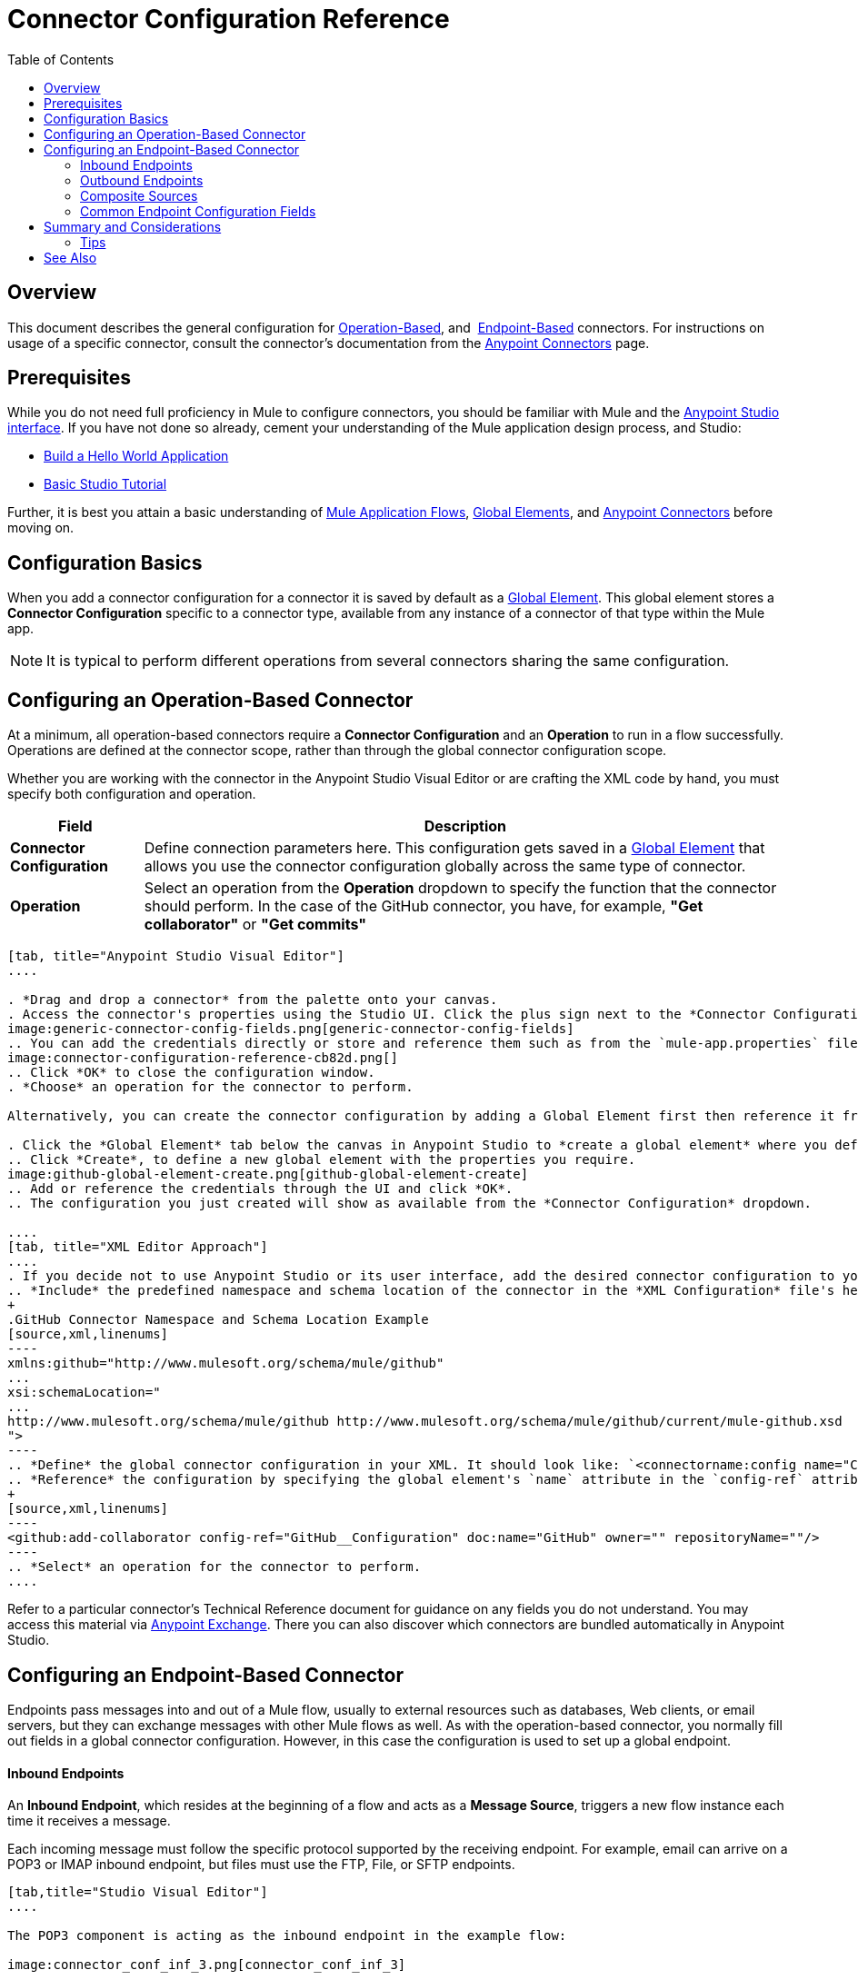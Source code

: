 = Connector Configuration Reference
:keywords: anypoint, studio, connectors, transports
:toc:

== Overview

This document describes the general configuration for <<Configuring an Operation-Based Connector, Operation-Based>>, and 
<<Configuring an Endpoint-Based Connector, Endpoint-Based>> connectors. For instructions on usage of a specific connector, consult the connector's documentation from the link:/mule-user-guide/v/3.8/anypoint-connectors[Anypoint Connectors] page.



== Prerequisites

While you do not need full proficiency in Mule to configure connectors, you should be familiar with Mule and the link:/anypoint-studio/v/6/[Anypoint Studio interface]. If you have not done so already, cement your understanding of the Mule application design process, and Studio:

* link:/getting-started/build-a-hello-world-application[Build a Hello World Application]
* link:/anypoint-studio/v/6/basic-studio-tutorial[Basic Studio Tutorial]


Further, it is best you attain a basic understanding of link:/mule-user-guide/v/3.8/mule-concepts[Mule Application Flows], link:/mule-user-guide/v/3.8/global-elements[Global Elements], and link:/mule-user-guide/v/3.8/anypoint-connectors[Anypoint Connectors] before moving on.



== Configuration Basics

When you add a connector configuration for a connector it is saved by default as a link:/mule-user-guide/v/3.8/global-elements[Global Element]. This global element stores a *Connector Configuration* specific to a connector type, available from any instance of a connector of that type within the Mule app.

[NOTE]
It is typical to perform different operations from several connectors sharing the same configuration.


== Configuring an Operation-Based Connector

At a minimum, all operation-based connectors require a *Connector Configuration* and an *Operation* to run in a flow successfully. Operations are defined at the connector scope, rather than through the global connector configuration scope.

Whether you are working with the connector in the Anypoint Studio Visual Editor or are crafting the XML code by hand, you must specify both configuration and operation.

[%header%autowidth.spread]
|===
|Field a|Description
|*Connector Configuration* |Define connection parameters here. This configuration gets saved in a link:/mule-user-guide/v/3.8/global-elements[Global Element] that allows you use the connector configuration globally across the same type of connector.

|*Operation* |Select an operation from the *Operation* dropdown to specify the function that the connector should perform. In the case of the GitHub connector, you have, for example, *"Get collaborator"* or *"Get commits"*
|===
[tabs]
------
[tab, title="Anypoint Studio Visual Editor"]
....

. *Drag and drop a connector* from the palette onto your canvas.
. Access the connector's properties using the Studio UI. Click the plus sign next to the *Connector Configuration* dropdown.
image:generic-connector-config-fields.png[generic-connector-config-fields]
.. You can add the credentials directly or store and reference them such as from the `mule-app.properties` file. For this example, in the .properties file we input `github.user=myuser`. Use the Ant syntax '${}' as shown in the configuration window.
image:connector-configuration-reference-cb82d.png[]
.. Click *OK* to close the configuration window.
. *Choose* an operation for the connector to perform.

Alternatively, you can create the connector configuration by adding a Global Element first then reference it from the *Connector Configuration* dropdown:

. Click the *Global Element* tab below the canvas in Anypoint Studio to *create a global element* where you define connector settings or properties.
.. Click *Create*, to define a new global element with the properties you require.
image:github-global-element-create.png[github-global-element-create]
.. Add or reference the credentials through the UI and click *OK*.
.. The configuration you just created will show as available from the *Connector Configuration* dropdown.

....
[tab, title="XML Editor Approach"]
....
. If you decide not to use Anypoint Studio or its user interface, add the desired connector configuration to your code in the XML editor. The visual representation generates in Studio after you properly:
.. *Include* the predefined namespace and schema location of the connector in the *XML Configuration* file's header.
+
.GitHub Connector Namespace and Schema Location Example
[source,xml,linenums]
----
xmlns:github="http://www.mulesoft.org/schema/mule/github"
...
xsi:schemaLocation="
...
http://www.mulesoft.org/schema/mule/github http://www.mulesoft.org/schema/mule/github/current/mule-github.xsd
">
----
.. *Define* the global connector configuration in your XML. It should look like: `<connectorname:config name="ConnectorName__Configuration" user="username" pass="password"... />` with all its required fields set inside the brackets. This line of XML code goes above the flow's `<flow>` XML block.
.. *Reference* the configuration by specifying the global element's `name` attribute in the `config-ref` attribute of the connector. For example, the GitHub connector would use the global element called "GitHub__Configuration":
+
[source,xml,linenums]
----
<github:add-collaborator config-ref="GitHub__Configuration" doc:name="GitHub" owner="" repositoryName=""/>
----
.. *Select* an operation for the connector to perform.
....
------

Refer to a particular connector's Technical Reference document for guidance on any fields you do not understand. You may access this material via link:https://www.mulesoft.com/exchange[Anypoint Exchange]. There you can also discover which connectors are bundled automatically in Anypoint Studio.

== Configuring an Endpoint-Based Connector

Endpoints pass messages into and out of a Mule flow, usually to external resources such as databases, Web clients, or email servers, but they can exchange messages with other Mule flows as well. As with the operation-based connector, you normally fill out fields in a global connector configuration. However, in this case the configuration is used to set up a global endpoint.

==== Inbound Endpoints

An *Inbound Endpoint*, which resides at the beginning of a flow and acts as a *Message Source*, triggers a new flow instance each time it receives a message.

Each incoming message must follow the specific protocol supported by the receiving endpoint. For example, email can arrive on a POP3 or IMAP inbound endpoint, but files must use the FTP, File, or SFTP endpoints.

[tabs]
------
[tab,title="Studio Visual Editor"]
....

The POP3 component is acting as the inbound endpoint in the example flow:

image:connector_conf_inf_3.png[connector_conf_inf_3]

Clicking on the POP3 connector you see the fields specific to the connector instance.
image:connector-configuration-reference-3ab8a.png[]
When you click the plus sign, you find the dialog to set up a configuration:
image:connector-configuration-reference-24b6a.png[]
....
[tab,title="XML Editor"]
....

Note the `backupFolder` and `moveToFolder` were seen as fields in the Studio UI, and are seen in the connector configuration, which takes this form.

`<pop3:connector name="POP3" backupFolder="" moveToFolder="" validateConnections="true" doc:name="POP3"/>`

[source, xml, linenums]
----
<?xml version="1.0" encoding="UTF-8"?>

<mule xmlns:http="http://www.mulesoft.org/schema/mule/http" xmlns:jetty="http://www.mulesoft.org/schema/mule/jetty" xmlns:tracking="http://www.mulesoft.org/schema/mule/ee/tracking" xmlns:pop3="http://www.mulesoft.org/schema/mule/pop3" xmlns="http://www.mulesoft.org/schema/mule/core" xmlns:doc="http://www.mulesoft.org/schema/mule/documentation"
	xmlns:spring="http://www.springframework.org/schema/beans"
	xmlns:xsi="http://www.w3.org/2001/XMLSchema-instance"
	xsi:schemaLocation="http://www.springframework.org/schema/beans http://www.springframework.org/schema/beans/spring-beans-current.xsd
http://www.mulesoft.org/schema/mule/core http://www.mulesoft.org/schema/mule/core/current/mule.xsd
http://www.mulesoft.org/schema/mule/jetty http://www.mulesoft.org/schema/mule/jetty/current/mule-jetty.xsd
http://www.mulesoft.org/schema/mule/http http://www.mulesoft.org/schema/mule/http/current/mule-http.xsd
http://www.mulesoft.org/schema/mule/pop3 http://www.mulesoft.org/schema/mule/pop3/current/mule-pop3.xsd
http://www.mulesoft.org/schema/mule/ee/tracking http://www.mulesoft.org/schema/mule/ee/tracking/current/mule-tracking-ee.xsd">
    <jetty:connector name="Jetty" configFile="a" resourceBase="a" doc:name="Jetty"/>
    <http:request-config name="HTTP_Request_Configuration" host="a" port="a" basePath="a" doc:name="HTTP Request Configuration"/>
    <pop3:connector name="POP3" backupFolder="" moveToFolder="" validateConnections="true" doc:name="POP3"/>
    <flow name="exampleflowwithinboundendp">
        <pop3:inbound-endpoint host="localhost" user="" password="" connector-ref="POP3" responseTimeout="10000" doc:name="POP3"/>
        <set-payload doc:name="Set Payload"/>
        <http:request config-ref="HTTP_Request_Configuration" path="s" method="s" doc:name="HTTP"/>
        <logger level="INFO" doc:name="Logger"/>
    </flow>
</mule>
----
....
------

==== Outbound Endpoints

If an endpoint-based connector is not the first building block (i.e., the message source) in a flow, it is designated as an *outbound endpoint*, since it uses the specific transport channel it supports (such as SMTP, FTP, or JDBC) to dispatch messages to targets outside the flow, which can range from file systems to email servers to Web clients and can also include other Mule flows.

In many cases, an outbound endpoint completes a flow by dispatching a fully processed message to its final, external destination. However, outbound endpoints don't always complete flow processing, because they can also exist in the middle of a flow, dispatching data to an external source, and also passing that (or some other data) to the next message processor in the flow.

[tabs]
------
[tab,title="Anypoint Studio Visual Editor"]
....

Here we can see there is a POP3 connector being used as an inbound endpoint, but additionally, note there is a POP3 connector configured in the middle of the process side of the flow, as an _outbound_ endpoint.

image:outbound-endpoint-example-flow.png[outbound endpoint example flow]
....
[tab,title="XML Editor"]
....
[source, xml, linenums]
----
<flow name="exampleflow2" >      
   <pop3:inbound-endpoint host="localhost" user="${prod.user}" responseTimeout="10000" doc:name="POP3"/>     
   <set-payload doc:name="Set Payload" value="foo"/>
   <pop3:outbound-endpoint host="localhost" user="${prod.user}" responseTimeout="10000" doc:name="POP3"/>
   <logger level="INFO" doc:name="Logger" message="bar"/>
</flow>
----
....
------

==== Composite Sources

A special scope known as a *Composite Source Scope* allows you to encapsulate two or more connectors that receive the same type of data (for example, email, files, database maps, or HTML) into a single message processing block. Each embedded connector listens on its specific channel for incoming messages. Whichever connector receives a message first becomes the message source for that particular instance of the flow.

[tabs]
------
[tab,title="Anypoint Studio Visual Editor"]
....

There are two different message sources for this example flow, a *POP3* endpoint, and a *Jetty* endpoint.
image:composite-source-flow.png[composite source flow]

In Anypoint Studio Visual Editor you drag the *Composite Source* scope onto the canvas from your palette, then drag the connectors into the Composite Source scope processing block. The composite source then allows the each embedded connector to act as a temporary, non-exclusive message source when it receives an incoming message.
....
[tab,title="XML Editor"]
....
[source, xml, linenums]
----
<http:request-config name="HTTP_Request_Configuration" host="localhost" port="8083" doc:name="HTTP Request Configuration"/>
    <flow name="exampleflow2" >
        <composite-source doc:name="Composite Source">
            <pop3:inbound-endpoint host="localhost" user="${prod.user}" responseTimeout="10000" doc:name="POP3"/>
            <jetty:inbound-endpoint exchange-pattern="one-way" address="www.example.com" doc:name="Jetty"/>
        </composite-source>
        <set-payload doc:name="Set Payload" value="foo"/>
        <http:request config-ref="HTTP_Request_Configuration" path="/" method="POST" doc:name="HTTP"/>
        <logger level="INFO" doc:name="Logger" message="bar"/>
    </flow>
----

Add a composite-source tag into your flow, then embed multiple connectors inside the scope of the tag. The composite source then allows the each connector to act as a temporary, non-exclusive message source when it receives an incoming message.
....
------


=== Common Endpoint Configuration Fields

While unique properties exist for various endpoint-based connectors, most of these building blocks share common properties.

The *General* tab often provides these fields.

[%header,cols="2*"]
|===
|Field |Description
|*Display Name* |Defaults to the connector name. Change the display name, which must be alpha-numeric, to reflect the endpoint's specific role, for example, `Order Entry Endpoint`
|*Exchange-Pattern* |Defines the interaction between the client and server. The available patterns are *one-way* and *request-response*. A one-way exchange-pattern assumes that no response from the server is necessary, while a request-response exchange-pattern waits for the server to respond before it allows message processing to continue.
|*Host* |The default name is `localhost`. Enter the Fully Qualified Domain Name (FQDN) or IP address of the server.
|*Port* |The port number used to connect to the server. (For example, 80)
|*Path* |Allows specification of a path. for example, /enter/the/path
|*Connector Configuration* |Define global connection parameters.
|===

Depending on the protocol and type (inbound or outbound); these additional parameters may appear on the *General* tab:

[%header,cols="2*"]
|===
|Field |Description
|*Polling Frequency* |Time is milliseconds (ms) to check for incoming messages. Default value is 1000 ms.
|*Output Pattern* |Choose the pattern from a drop down list. Used when writing parsed filenames to disk.
|*Query Key* |Enter the key of the query to use.
|*Transaction* |Lets you select the element to use for a transaction. Click the plus *+* button to add Mule transactions.

|*Cron Information* |Enter a cron expression to schedule events by date and time.
|*Method* |The operation performed on message data. Available options are: *OPTION, GET, HEAD, POST, PUT, TRACE, CONNECT,* and *DELETE*.
|===

The *Advanced* tab often includes these fields.

[%header,cols="2*"]
|===
|Field |Description
|*Address* |Enter the URL address. If using this attribute, include it as part of the URI. Mutually exclusive with host, port, and path.
|*Response Timeout* |How long the endpoint waits for a response (in ms).
|*Encoding* |Select the character set the transport uses. For example, UTF-8
|*Disable Transport Transformer* |Check this box if you do not want to use the endpoint’s default response transport.
|*MIME Type* |Select a format from the drop-down list that this endpoint supports.
|*Connector Endpoint* |Define a global version of the connector configuration details.
|*Business Events* |Check the box to enable default event tracking.
|===

The *Transformers* tab often includes these fields.

[%header%autowidth.spread]
|===
|Field |Description
|*Global Transformers (Request)* |Enter the list of transformers to apply to a message before delivery. The transformers are applied in the order they are listed.
|*Global Transformers (Response)* |Enter a list of synchronous transformers to apply to the response before it is returned from the transport.
|===

== Summary and Considerations

A connector configuration typically references credentials like a username, password, and security tokens. Try using the `.properties` file in `src/main/app` to store the credentials. The values will be picked up from the `.properties` file, for example:

.mule-app.properties
`my.ConnectionProperty=myvalue`.

Reference this value in the connector configuration using Ant syntax - `${my.ConnectionProperty}`. The value `myvalue` is what the configuration(s) would use.

For instance, a Mule application with four different HTTP connectors may all reference the same global HTTP connector configuration which defines specifics such as security, protocol, and proxy settings. Because they all reference the same global connector configuration, all four HTTP endpoints behave *consistently* within the application.

Selected global connector configurations can also be defined as *Shared Resources* for a domain and referenced by all applications for that same domain. For more information, see link:/mule-user-guide/v/3.8/shared-resources[Shared Resources].

=== Tips

When you design an application, make sure you initially use an account for your test or development purposes, rather than any account for production. The corresponding connector XML tags follow a standard format most of the time:

`<connectorName>:config` for operation-based connectors,

and for endpoint-based connectors: `<connectorName>:connector`


== See Also

* Return to the link:/mule-user-guide/v/3.8/anypoint-connectors[Anypoint Connectors] main page.
//* Skim through the Develop and Design section of the documentaiton to get a better lay of the MuleSoft product offering.
